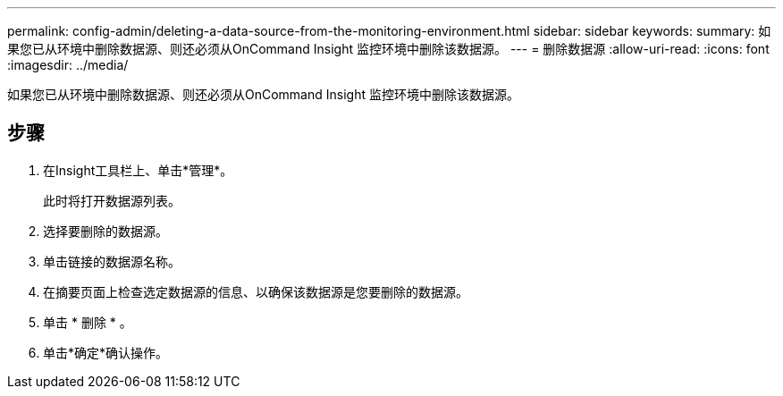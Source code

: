 ---
permalink: config-admin/deleting-a-data-source-from-the-monitoring-environment.html 
sidebar: sidebar 
keywords:  
summary: 如果您已从环境中删除数据源、则还必须从OnCommand Insight 监控环境中删除该数据源。 
---
= 删除数据源
:allow-uri-read: 
:icons: font
:imagesdir: ../media/


[role="lead"]
如果您已从环境中删除数据源、则还必须从OnCommand Insight 监控环境中删除该数据源。



== 步骤

. 在Insight工具栏上、单击*管理*。
+
此时将打开数据源列表。

. 选择要删除的数据源。
. 单击链接的数据源名称。
. 在摘要页面上检查选定数据源的信息、以确保该数据源是您要删除的数据源。
. 单击 * 删除 * 。
. 单击*确定*确认操作。

